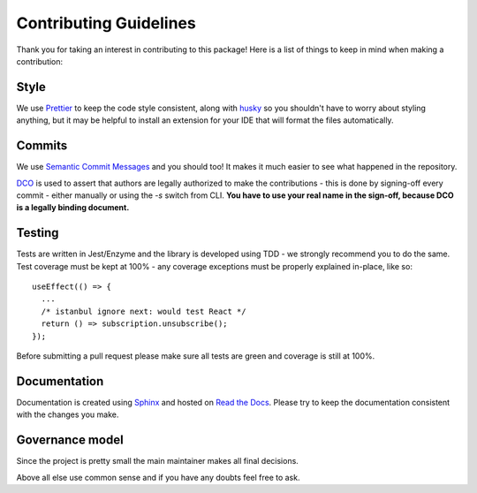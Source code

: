 Contributing Guidelines
=======================

Thank you for taking an interest in contributing to this package! Here is a list of things to keep in mind when making a contribution:

Style
-----
We use `Prettier <https://prettier.io/>`_ to keep the code style consistent,
along with `husky <https://github.com/typicode/husky>`_ so you shouldn't have to
worry about styling anything, but it may be helpful to install
an extension for your IDE that will format the files automatically.

Commits
-------
We use `Semantic Commit Messages <https://gist.github.com/joshbuchea/6f47e86d2510bce28f8e7f42ae84c716>`_ and you should too!
It makes it much easier to see what happened in the repository.

`DCO <https://developercertificate.org>`_ is used to assert that authors are legally authorized
to make the contributions - this is done by signing-off every commit - either manually or using the `-s` switch from CLI.
**You have to use your real name in the sign-off, because DCO is a legally binding document.**

Testing
-------
Tests are written in Jest/Enzyme and the library is developed using TDD - we strongly recommend you to do the same.
Test coverage must be kept at 100% - any coverage exceptions must be properly explained in-place, like so::

   useEffect(() => {
     ...
     /* istanbul ignore next: would test React */
     return () => subscription.unsubscribe();
   });

Before submitting a pull request please make sure all tests are green and coverage is still at 100%.

Documentation
-------------
Documentation is created using `Sphinx <http://sphinx-doc.org/>`_ and hosted on `Read the Docs <https://readthedocs.org/>`_.
Please try to keep the documentation consistent with the changes you make.

Governance model
----------------
Since the project is pretty small the main maintainer makes all final decisions.

Above all else use common sense and if you have any doubts feel free to ask.